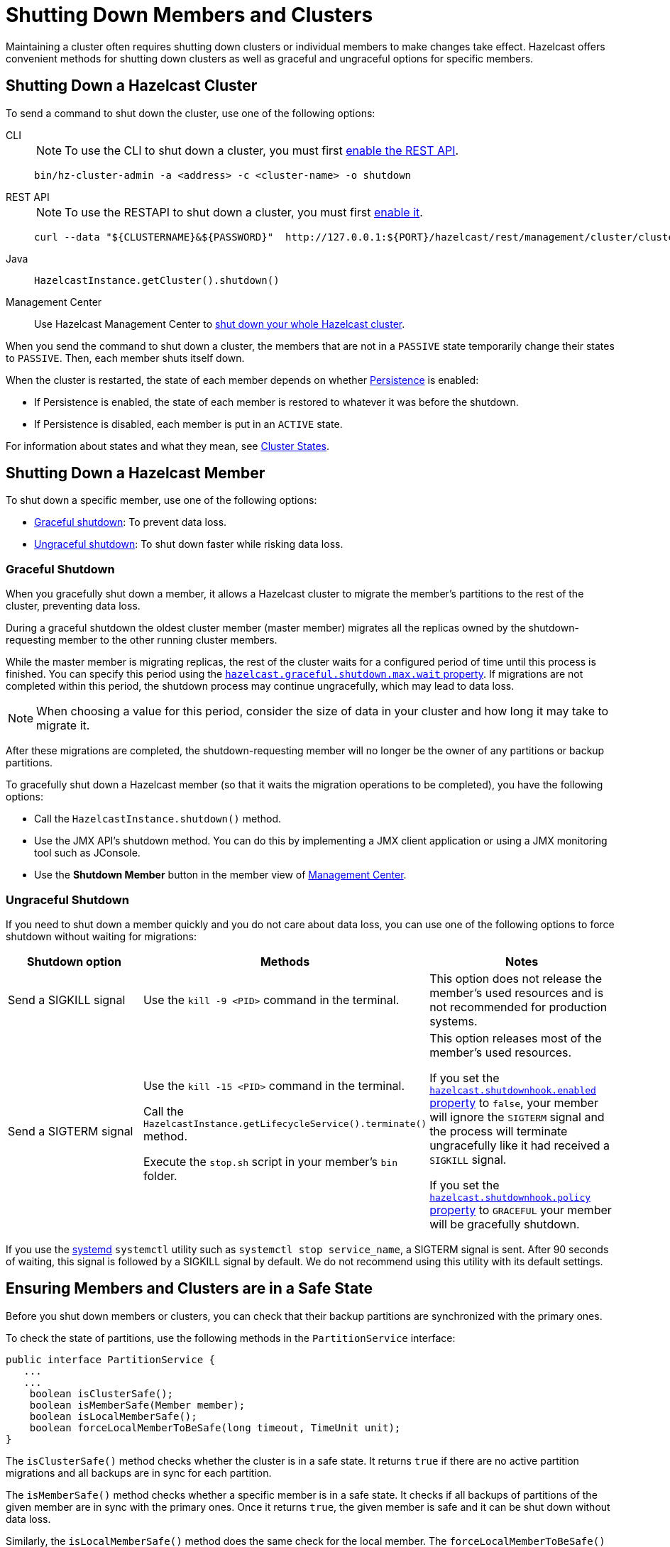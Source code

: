 = Shutting Down Members and Clusters
:description: Maintaining a cluster often requires shutting down clusters or individual members to make changes take effect. Hazelcast offers convenient methods for shutting down clusters as well as graceful and ungraceful options for specific members.

{description}

== Shutting Down a Hazelcast Cluster

To send a command to shut down the cluster, use one of the following options:

[tabs] 
==== 
CLI:: 
+ 
--
NOTE: To use the CLI to shut down a cluster, you must first xref:clients:rest.adoc[enable the REST API].

```bash
bin/hz-cluster-admin -a <address> -c <cluster-name> -o shutdown
```
--
REST API::
+
--
NOTE: To use the RESTAPI to shut down a cluster, you must first xref:clients:rest.adoc[enable it].

[source,shell]
----
curl --data "${CLUSTERNAME}&${PASSWORD}"  http://127.0.0.1:${PORT}/hazelcast/rest/management/cluster/clusterShutdown
----
--
Java::
+
--
```java
HazelcastInstance.getCluster().shutdown()
```
--
Management Center::
+
--
Use Hazelcast Management Center to xref:{page-latest-supported-mc}@management-center:monitor-imdg:cluster-administration.adoc#cluster-state[shut down
your whole Hazelcast cluster].
--
====

When you send the command to shut down a cluster, the members that are not in a `PASSIVE`
state temporarily change their states to `PASSIVE`. Then, each member shuts itself down.

When the cluster is restarted, the state of each member depends on whether xref:storage:persistence.adoc[Persistence] is enabled:

- If Persistence is enabled, the state of each member is restored to whatever it was before the shutdown.
- If Persistence is disabled, each member is put in an `ACTIVE` state.

For information about states and what they mean, see xref:management:cluster-utilities.adoc#cluster-states[Cluster States].

== Shutting Down a Hazelcast Member

To shut down a specific member, use one of the following options:

- <<graceful-shutdown, Graceful shutdown>>: To prevent data loss.
- <<ungraceful-shutdown, Ungraceful shutdown>>: To shut down faster while risking data loss.

=== Graceful Shutdown

When you gracefully shut down a member, it allows a Hazelcast cluster to migrate the member's partitions to the rest of the cluster, preventing data loss.

During a graceful shutdown the oldest cluster member (master member) migrates all the replicas owned by
the shutdown-requesting member to the other running cluster members.

While the master member is migrating replicas, the rest of the cluster waits for a configured period of time until this process is finished. You can specify this period using the xref:ROOT:system-properties.adoc#hazelcast.graceful.shutdown.max.wait[`hazelcast.graceful.shutdown.max.wait` property]. If migrations are not completed within this period, the shutdown process may continue ungracefully, which may lead to data loss.

NOTE: When choosing a value for this period, consider the size of data in your cluster and how long it may take to migrate it.

After these migrations are completed, the shutdown-requesting member will no longer be the owner of any partitions or backup partitions.

To gracefully shut down a Hazelcast member (so that it waits the migration operations to be completed), you have the following options:

* Call the `HazelcastInstance.shutdown()` method.
* Use the JMX API's shutdown method. You can do this by implementing
a JMX client application or using a JMX monitoring tool such as JConsole.
* Use the *Shutdown Member* button in the member view of
xref:{page-latest-supported-mc}@management-center:monitor-imdg:monitor-members.adoc[Management Center].

=== Ungraceful Shutdown

If you need to shut down a member quickly and you do not care about data loss, you can use one of the following options to force shutdown without waiting for migrations:

[cols="a,a,a"]
|===
|Shutdown option |Methods |Notes

|Send a SIGKILL signal
|Use the `kill -9 <PID>` command in the terminal.
|This option does not release the member's used resources and is not recommended for production systems.

|Send a SIGTERM signal
|Use the `kill -15 <PID>` command in the terminal.

Call
the `HazelcastInstance.getLifecycleService().terminate()` method.

Execute
the `stop.sh` script in your member's `bin` folder.
|This option releases most of the member's used resources.

If you set the xref:ROOT:system-properties.adoc#hazelcast.shutdownhook.enabled[`hazelcast.shutdownhook.enabled` property] to `false`, your member will ignore the `SIGTERM` signal and the process will terminate ungracefully like it had received a `SIGKILL` signal.

If you set the xref:ROOT:system-properties.adoc#hazelcast.shutdownhook.policy[`hazelcast.shutdownhook.policy` property] to `GRACEFUL` your member will be gracefully shutdown.
|===

If you use the https://www.linux.com/learn/understanding-and-using-systemd[systemd^] `systemctl` utility such as `systemctl stop service_name`, a SIGTERM signal is sent.
After 90 seconds of waiting, this signal is followed by a SIGKILL signal by default.
We do not recommend using this utility with its default settings.

== Ensuring Members and Clusters are in a Safe State

Before you shut down members or clusters, you can check that their backup partitions are synchronized with the primary ones.

To check the state of partitions, use the following methods in the `PartitionService` interface:

[source,java]
----
public interface PartitionService {
   ...
   ...
    boolean isClusterSafe();
    boolean isMemberSafe(Member member);
    boolean isLocalMemberSafe();
    boolean forceLocalMemberToBeSafe(long timeout, TimeUnit unit);
}
----

The `isClusterSafe()` method checks whether the cluster is in a safe state.
It returns `true` if there are no active partition migrations and all backups are in sync for each partition.

The `isMemberSafe()` method checks whether a specific member is in a safe state.
It checks if all backups of partitions of the given member are in sync with the primary ones.
Once it returns `true`, the given member is safe and it can be shut down without data loss.

Similarly, the `isLocalMemberSafe()` method does the same check for the local member.
The `forceLocalMemberToBeSafe()` method forces the owned and backup partitions to be synchronized,
making the local member safe.

For code samples, see https://github.com/hazelcast/hazelcast-code-samples/tree/master/monitoring/cluster-safety[GitHub^].